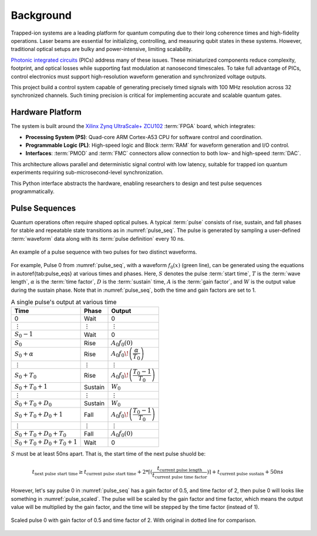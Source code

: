 Background
==========

.. _background:

Trapped-ion systems are a leading platform for quantum computing due to their long coherence times and high-fidelity operations. Laser beams are essential for initializing, controlling, and measuring qubit states in these systems. However, traditional optical setups are bulky and power-intensive, limiting scalability.

`Photonic integrated circuits <https://arxiv.org/abs/2210.03100>`_ (PICs) address many of these issues. These miniaturized components reduce complexity, footprint, and optical losses while supporting fast modulation at nanosecond timescales. To take full advantage of PICs, control electronics must support high-resolution waveform generation and synchronized voltage outputs.

This project build a control system capable of generating precisely timed signals with 100 MHz resolution across 32 synchronized channels. Such timing precision is critical for implementing accurate and scalable quantum gates.

Hardware Platform
-----------------

The system is built around the `Xilinx Zynq UltraScale+ ZCU102 <https://docs.amd.com/v/u/en-US/ug1182-zcu102-eval-bd>`_ :term:`FPGA` board, which integrates:

- **Processing System (PS)**: Quad-core ARM Cortex-A53 CPU for software control and coordination.
- **Programmable Logic (PL)**: High-speed logic and Block :term:`RAM` for waveform generation and I/O control.
- **Interfaces**: :term:`PMOD` and :term:`FMC` connectors allow connection to both low- and high-speed :term:`DAC`.

This architecture allows parallel and deterministic signal control with low latency, suitable for trapped ion quantum experiments requiring sub-microsecond-level synchronization.

This Python interface abstracts the hardware, enabling researchers to design and test pulse sequences programmatically.

.. _pdef:

Pulse Sequences
---------------

Quantum operations often require shaped optical pulses. A typical :term:`pulse` consists of rise, sustain, and fall phases for stable and repeatable state transitions as in :numref:`pulse_seq`. The pulse is generated by sampling a user-defined :term:`waveform` data along with its :term:`pulse definition` every 10 ns.

.. _pulse_seq:
.. figure:: _static/diagrams/pulse_seq.jpg
   :align: center

   An example of a pulse sequence with two pulses for two distinct waveforms.

For example, Pulse 0 from :numref:`pulse_seq`, with a waveform :math:`f_0(x)` (green line), can be generated using the equations in \autoref{tab:pulse_eqs} at various times and phases. Here, :math:`S` denotes the pulse :term:`start time`, :math:`T` is the :term:`wave length`, :math:`\alpha` is the :term:`time factor`, :math:`D` is the :term:`sustain` time, :math:`A` is the :term:`gain factor`, and :math:`W` is the output value during the sustain phase. Note that in :numref:`pulse_seq`, both the time and gain factors are set to 1.

.. _pulse_eqs:
.. list-table:: A single pulse's output at various time
   :name: tab_pulse_eqs
   :widths: auto
   :header-rows: 1

   * - **Time**
     - **Phase**
     - **Output**
   * - 0
     - Wait
     - 0
   * - ⋮
     - ⋮
     - ⋮
   * - :math:`S_0-1`
     - Wait
     - 0
   * - :math:`S_0`
     - Rise
     - :math:`A_0 f_0(0)`
   * - :math:`S_0+\alpha`
     - Rise
     - :math:`A_0 f_0\!\left(\dfrac{\alpha}{T_0}\right)`
   * - ⋮
     - ⋮
     - ⋮
   * - :math:`S_0+T_0`
     - Rise
     - :math:`A_0 f_0\!\left(\dfrac{T_0-1}{T_0}\right)`
   * - :math:`S_0+T_0+1`
     - Sustain
     - :math:`W_0`
   * - ⋮
     - ⋮
     - ⋮
   * - :math:`S_0+T_0+D_0`
     - Sustain
     - :math:`W_0`
   * - :math:`S_0+T_0+D_0+1`
     - Fall
     - :math:`A_0 f_0\!\left(\dfrac{T_0-1}{T_0}\right)`
   * - ⋮
     - ⋮
     - ⋮
   * - :math:`S_0+T_0+D_0+T_0`
     - Fall
     - :math:`A_0 f_0(0)`
   * - :math:`S_0+T_0+D_0+T_0+1`
     - Wait
     - 0

:math:`S` must be at least 50ns apart. That is, the start time of the next pulse shuold be:

.. math::
    t_{\text{next pulse start time}} \geq t_\text{current pulse start time} + 2*\lceil(\frac{t_\text{current pulse length}}{t_\text{current pulse time factor}})\rceil + t_\text{current pulse sustain} + 50ns

However, let's say pulse 0 in :numref:`pulse_seq` has a gain factor of 0.5, and time factor of 2, then pulse 0 will looks like something in :numref:`pulse_scaled`. The pulse will be scaled by the gain factor and time factor, which means the output value will be multiplied by the gain factor, and the time will be stepped by the time factor (instead of 1). 

.. _pulse_scaled:
.. figure:: _static/diagrams/scaled_pulse.jpg
   :align: center

   Scaled pulse 0 with gain factor of 0.5 and time factor of 2. With original in dotted line for comparison.